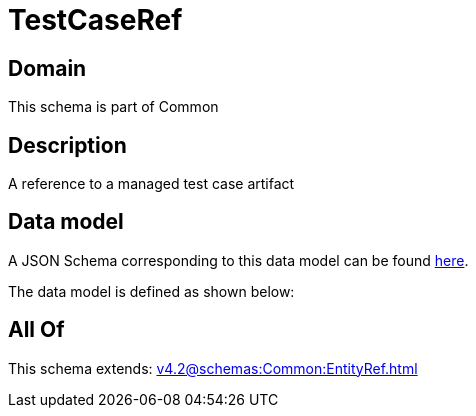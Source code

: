 = TestCaseRef

[#domain]
== Domain

This schema is part of Common

[#description]
== Description

A reference to a managed test case artifact


[#data_model]
== Data model

A JSON Schema corresponding to this data model can be found https://tmforum.org[here].

The data model is defined as shown below:


[#all_of]
== All Of

This schema extends: xref:v4.2@schemas:Common:EntityRef.adoc[]
